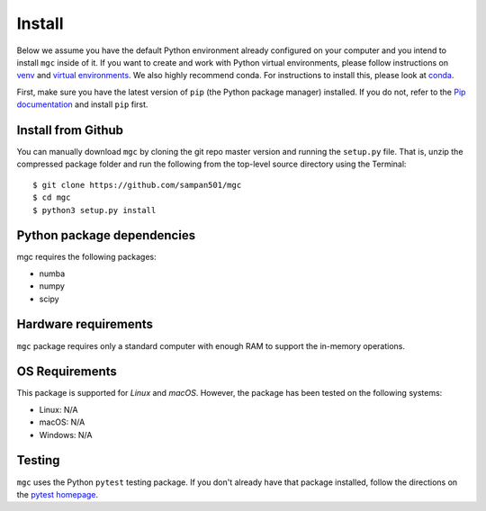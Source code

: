 Install
=======

Below we assume you have the default Python environment already configured on
your computer and you intend to install ``mgc`` inside of it.  If you want to
create and work with Python virtual environments, please follow instructions
on `venv <https://docs.python.org/3/library/venv.html>`_ and `virtual
environments <http://docs.python-guide.org/en/latest/dev/virtualenvs/>`_. We
also highly recommend conda. For instructions to install this, please look
at
`conda <https://docs.conda.io/projects/conda/en/latest/user-guide/install/>`_.

First, make sure you have the latest version of ``pip`` (the Python package
manager) installed. If you do not, refer to the `Pip documentation
<https://pip.pypa.io/en/stable/installing/>`_ and install ``pip`` first.

Install from Github
-------------------
You can manually download ``mgc`` by cloning the git repo master version and
running the ``setup.py`` file. That is, unzip the compressed package folder
and run the following from the top-level source directory using the Terminal::

    $ git clone https://github.com/sampan501/mgc
    $ cd mgc
    $ python3 setup.py install

Python package dependencies
---------------------------
mgc requires the following packages:

- numba
- numpy
- scipy

Hardware requirements
---------------------
``mgc`` package requires only a standard computer with enough RAM to support
the in-memory operations.

OS Requirements
---------------
This package is supported for *Linux* and *macOS*. However, the package has
been tested on the following systems:

- Linux: N/A
- macOS: N/A
- Windows: N/A

Testing
-------
``mgc`` uses the Python ``pytest`` testing package.  If you don't already have
that package installed, follow the directions on the `pytest homepage
<https://docs.pytest.org/en/latest/>`_.
